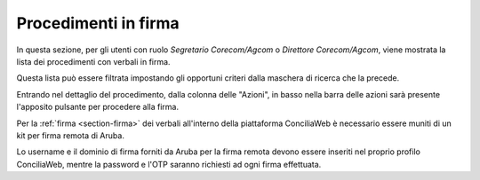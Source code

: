 Procedimenti in firma
=====================

In questa sezione, per gli utenti con ruolo *Segretario Corecom/Agcom* o *Direttore Corecom/Agcom*, viene mostrata la lista dei procedimenti con verbali in firma.

Questa lista può essere filtrata impostando gli opportuni criteri dalla maschera di ricerca che la precede.

Entrando nel dettaglio del procedimento, dalla colonna delle "Azioni", in basso nella barra delle azioni sarà presente l'apposito pulsante per procedere alla firma.

Per la :ref:`firma <section-firma>` dei verbali all'interno della piattaforma ConciliaWeb è necessario essere muniti di un kit per firma remota di Aruba.

Lo username e il dominio di firma forniti da Aruba per la firma remota devono essere inseriti nel proprio profilo ConciliaWeb, mentre la password e l'OTP saranno richiesti ad ogni firma effettuata.
 